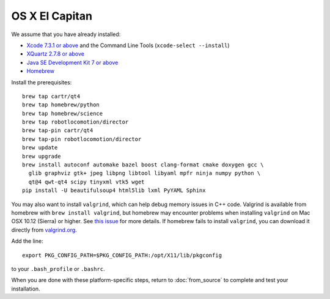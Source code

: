 ***************
OS X El Capitan
***************

We assume that you have already installed:

* `Xcode 7.3.1 or above <https://developer.apple.com/xcode/download/>`_ and the Command Line Tools (``xcode-select --install``)
* `XQuartz 2.7.8 or above <https://www.xquartz.org/releases/>`_
* `Java SE Development Kit 7 or above <http://www.oracle.com/technetwork/java/javase/downloads/>`_
* `Homebrew <http://brew.sh/>`_

Install the prerequisites::

    brew tap cartr/qt4
    brew tap homebrew/python
    brew tap homebrew/science
    brew tap robotlocomotion/director
    brew tap-pin cartr/qt4
    brew tap-pin robotlocomotion/director
    brew update
    brew upgrade
    brew install autoconf automake bazel boost clang-format cmake doxygen gcc \
      glib graphviz gtk+ jpeg libpng libtool libyaml mpfr ninja numpy python \
      qt@4 qwt-qt4 scipy tinyxml vtk5 wget
    pip install -U beautifulsoup4 html5lib lxml PyYAML Sphinx

You may also want to install ``valgrind``, which can help debug memory issues in C++ code. Valgrind is available from homebrew with ``brew install valgrind``, but homebrew may encounter problems when installing ``valgrind`` on Mac OSX 10.12 (Sierra) or higher. See `this issue <https://github.com/Homebrew/homebrew-core/issues/4841#issuecomment-254217338>`_ for more details. If homebrew fails to install ``valgrind``, you can download it directly from `valgrind.org <http://valgrind.org/downloads/current.html>`_. 

Add the line::

    export PKG_CONFIG_PATH=$PKG_CONFIG_PATH:/opt/X11/lib/pkgconfig

to your ``.bash_profile`` or ``.bashrc``.

When you are done with these platform-specific steps, return to :doc:`from_source` to complete and test your installation.
